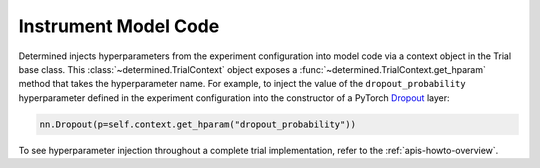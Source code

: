 #######################
 Instrument Model Code
#######################

Determined injects hyperparameters from the experiment configuration into model code via a context
object in the Trial base class. This :class:`~determined.TrialContext` object exposes a
:func:`~determined.TrialContext.get_hparam` method that takes the hyperparameter name. For example,
to inject the value of the ``dropout_probability`` hyperparameter defined in the experiment
configuration into the constructor of a PyTorch `Dropout
<https://pytorch.org/docs/stable/generated/torch.nn.Dropout.html>`_ layer:

.. code:: python

   nn.Dropout(p=self.context.get_hparam("dropout_probability"))

To see hyperparameter injection throughout a complete trial implementation, refer to the
:ref:`apis-howto-overview`.
